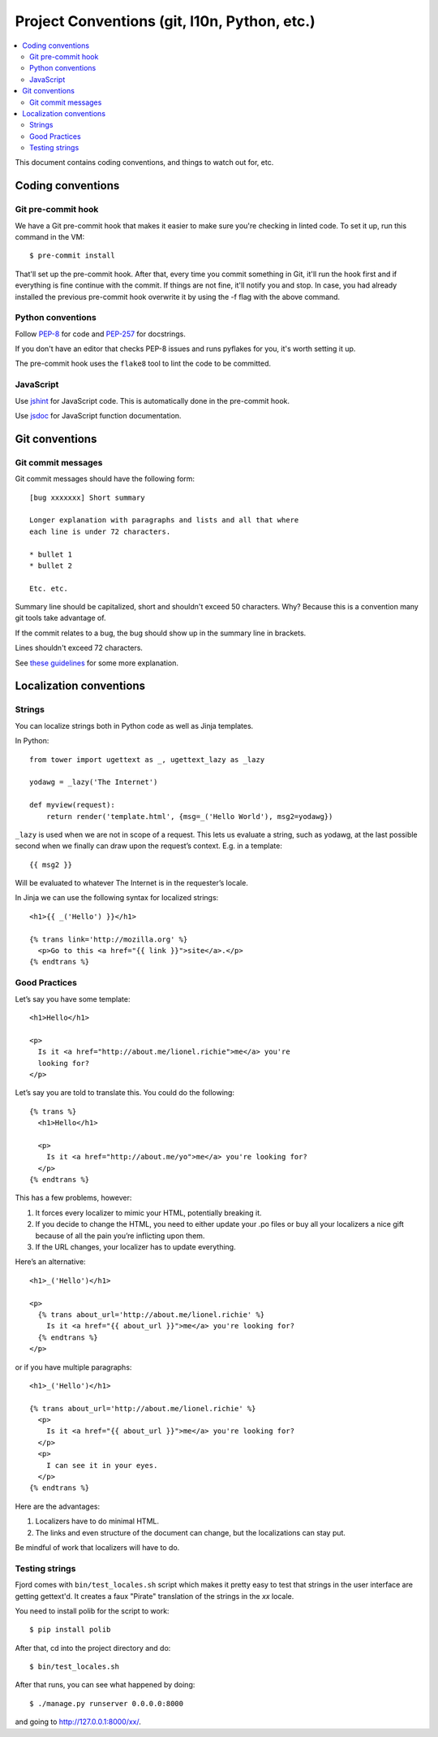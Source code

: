 .. _conventions-chapter:

=============================================
Project Conventions (git, l10n, Python, etc.)
=============================================

.. contents::
   :local:

This document contains coding conventions, and things to watch out
for, etc.


Coding conventions
==================

Git pre-commit hook
-------------------

We have a Git pre-commit hook that makes it easier to make sure you're
checking in linted code. To set it up, run this command in the VM::

    $ pre-commit install

That'll set up the pre-commit hook. After that, every time you commit
something in Git, it'll run the hook first and if everything is fine
continue with the commit. If things are not fine, it'll notify you and
stop. In case, you had already installed the previous pre-commit hook
overwrite it by using the -f flag with the above command.


Python conventions
------------------

Follow `PEP-8 <http://python.org/dev/peps/pep-0008/>`_ for code and
`PEP-257 <http://python.org/dev/peps/pep-0257/>`_ for docstrings.

If you don't have an editor that checks PEP-8 issues and runs pyflakes
for you, it's worth setting it up.

The pre-commit hook uses the ``flake8`` tool to lint the code to be committed.

JavaScript
----------

Use `jshint <http://www.jshint.com/>`_ for JavaScript code. This is
automatically done in the pre-commit hook.

Use `jsdoc <http://usejsdoc.org/>`_ for JavaScript function documentation.


Git conventions
===============

Git commit messages
-------------------

Git commit messages should have the following form::

    [bug xxxxxxx] Short summary

    Longer explanation with paragraphs and lists and all that where
    each line is under 72 characters.

    * bullet 1
    * bullet 2

    Etc. etc.


Summary line should be capitalized, short and shouldn't exceed 50
characters. Why? Because this is a convention many git tools take
advantage of.

If the commit relates to a bug, the bug should show up in the summary
line in brackets.

Lines shouldn't exceed 72 characters.

See `these guidelines
<http://tbaggery.com/2008/04/19/a-note-about-git-commit-messages.html>`_
for some more explanation.


Localization conventions
========================

Strings
-------

You can localize strings both in Python code as well as Jinja
templates.

In Python::

    from tower import ugettext as _, ugettext_lazy as _lazy

    yodawg = _lazy('The Internet')

    def myview(request):
        return render('template.html', {msg=_('Hello World'), msg2=yodawg})

``_lazy`` is used when we are not in scope of a request. This lets us
evaluate a string, such as yodawg, at the last possible second when we
finally can draw upon the request’s context. E.g. in a template::

    {{ msg2 }}

Will be evaluated to whatever The Internet is in the requester’s
locale.

In Jinja we can use the following syntax for localized strings::

    <h1>{{ _('Hello') }}</h1>

    {% trans link='http://mozilla.org' %}
      <p>Go to this <a href="{{ link }}">site</a>.</p>
    {% endtrans %}


Good Practices
--------------

Let’s say you have some template::

    <h1>Hello</h1>

    <p>
      Is it <a href="http://about.me/lionel.richie">me</a> you're
      looking for?
    </p>

Let’s say you are told to translate this. You could do the following::

    {% trans %}
      <h1>Hello</h1>

      <p>
        Is it <a href="http://about.me/yo">me</a> you're looking for?
      </p>
    {% endtrans %}

This has a few problems, however:

1. It forces every localizer to mimic your HTML, potentially breaking
   it.

2. If you decide to change the HTML, you need to either update your
   .po files or buy all your localizers a nice gift because of all the
   pain you’re inflicting upon them.

3. If the URL changes, your localizer has to update everything.

Here’s an alternative::

    <h1>_('Hello')</h1>

    <p>
      {% trans about_url='http://about.me/lionel.richie' %}
        Is it <a href="{{ about_url }}">me</a> you're looking for?
      {% endtrans %}
    </p>

or if you have multiple paragraphs::

    <h1>_('Hello')</h1>

    {% trans about_url='http://about.me/lionel.richie' %}
      <p>
        Is it <a href="{{ about_url }}">me</a> you're looking for?
      </p>
      <p>
        I can see it in your eyes.
      </p>
    {% endtrans %}

Here are the advantages:

1. Localizers have to do minimal HTML.
2. The links and even structure of the document can change, but the
   localizations can stay put.

Be mindful of work that localizers will have to do.


.. seealso::

   http://playdoh.readthedocs.org/en/latest/userguide/l10n.html#localization-l10n
     Localization (l10n) in the Playdoh docs


Testing strings
---------------

Fjord comes with ``bin/test_locales.sh`` script which makes it pretty
easy to test that strings in the user interface are getting gettext'd.
It creates a faux "Pirate" translation of the strings in the `xx` locale.

You need to install polib for the script to work::

    $ pip install polib

After that, cd into the project directory and do::

    $ bin/test_locales.sh

After that runs, you can see what happened by doing::

    $ ./manage.py runserver 0.0.0.0:8000

and going to `<http://127.0.0.1:8000/xx/>`_.
